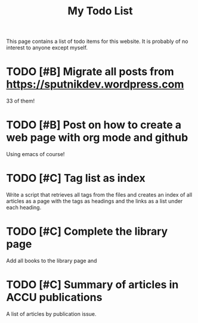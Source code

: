 #+TITLE: My Todo List

This page contains a list of todo items for this website. It is
probably of no interest to anyone except myself.

* TODO [#B] Migrate all posts from https://sputnikdev.wordpress.com
   33 of them!

* TODO [#B] Post on how to create a web page with org mode and github
  Using emacs of course!

* TODO [#C] Tag list as index
  
  Write a script that retrieves all tags from the files and creates an
  index of all articles as a page with the tags as headings and the
  links as a list under each heading.

* TODO [#C] Complete the library page

  Add all books to the library page and

* TODO [#C] Summary of articles in ACCU publications

  A list of articles by publication issue.

